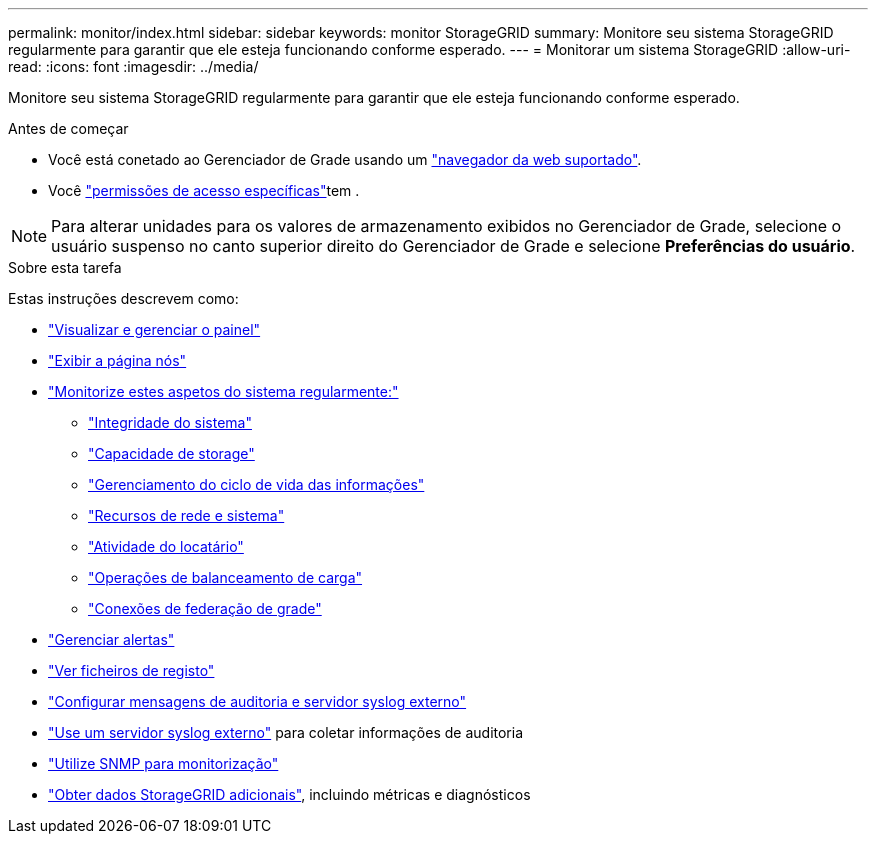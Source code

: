 ---
permalink: monitor/index.html 
sidebar: sidebar 
keywords: monitor StorageGRID 
summary: Monitore seu sistema StorageGRID regularmente para garantir que ele esteja funcionando conforme esperado. 
---
= Monitorar um sistema StorageGRID
:allow-uri-read: 
:icons: font
:imagesdir: ../media/


[role="lead"]
Monitore seu sistema StorageGRID regularmente para garantir que ele esteja funcionando conforme esperado.

.Antes de começar
* Você está conetado ao Gerenciador de Grade usando um link:../admin/web-browser-requirements.html["navegador da web suportado"].
* Você link:../admin/admin-group-permissions.html["permissões de acesso específicas"]tem .



NOTE: Para alterar unidades para os valores de armazenamento exibidos no Gerenciador de Grade, selecione o usuário suspenso no canto superior direito do Gerenciador de Grade e selecione *Preferências do usuário*.

.Sobre esta tarefa
Estas instruções descrevem como:

* link:viewing-dashboard.html["Visualizar e gerenciar o painel"]
* link:viewing-nodes-page.html["Exibir a página nós"]
* link:information-you-should-monitor-regularly.html["Monitorize estes aspetos do sistema regularmente:"]
+
** link:monitoring-system-health.html["Integridade do sistema"]
** link:monitoring-storage-capacity.html["Capacidade de storage"]
** link:monitoring-information-lifecycle-management.html["Gerenciamento do ciclo de vida das informações"]
** link:monitoring-network-connections-and-performance.html["Recursos de rede e sistema"]
** link:monitoring-tenant-activity.html["Atividade do locatário"]
** link:monitoring-load-balancing-operations.html["Operações de balanceamento de carga"]
** link:grid-federation-monitor-connections.html["Conexões de federação de grade"]


* link:managing-alerts.html["Gerenciar alertas"]
* link:logs-files-reference.html["Ver ficheiros de registo"]
* link:configure-audit-messages.html["Configurar mensagens de auditoria e servidor syslog externo"]
* link:considerations-for-external-syslog-server.html["Use um servidor syslog externo"] para coletar informações de auditoria
* link:using-snmp-monitoring.html["Utilize SNMP para monitorização"]
* link:using-charts-and-reports.html["Obter dados StorageGRID adicionais"], incluindo métricas e diagnósticos

